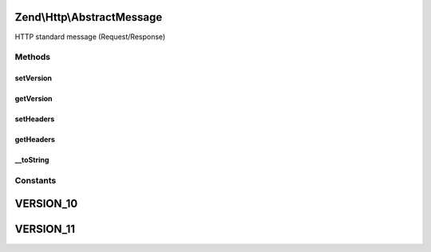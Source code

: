 .. Http/AbstractMessage.php generated using docpx on 01/30/13 03:32am


Zend\\Http\\AbstractMessage
===========================

HTTP standard message (Request/Response)

Methods
+++++++

setVersion
----------

.. function:: setVersion()


    Set the HTTP version for this object, one of 1.0 or 1.1
    (AbstractMessage::VERSION_10, AbstractMessage::VERSION_11)

    :param string: (Must be 1.0 or 1.1)

    :rtype: AbstractMessage 

    :throws: Exception\InvalidArgumentException 



getVersion
----------

.. function:: getVersion()


    Return the HTTP version for this request

    :rtype: string 



setHeaders
----------

.. function:: setHeaders()


    Provide an alternate Parameter Container implementation for headers in this object,
    (this is NOT the primary API for value setting, for that see getHeaders())


    :param Headers: 

    :rtype: AbstractMessage 



getHeaders
----------

.. function:: getHeaders()


    Return the header container responsible for headers

    :rtype: Headers 



__toString
----------

.. function:: __toString()


    Allow PHP casting of this object

    :rtype: string 





Constants
+++++++++

VERSION_10
==========

VERSION_11
==========

